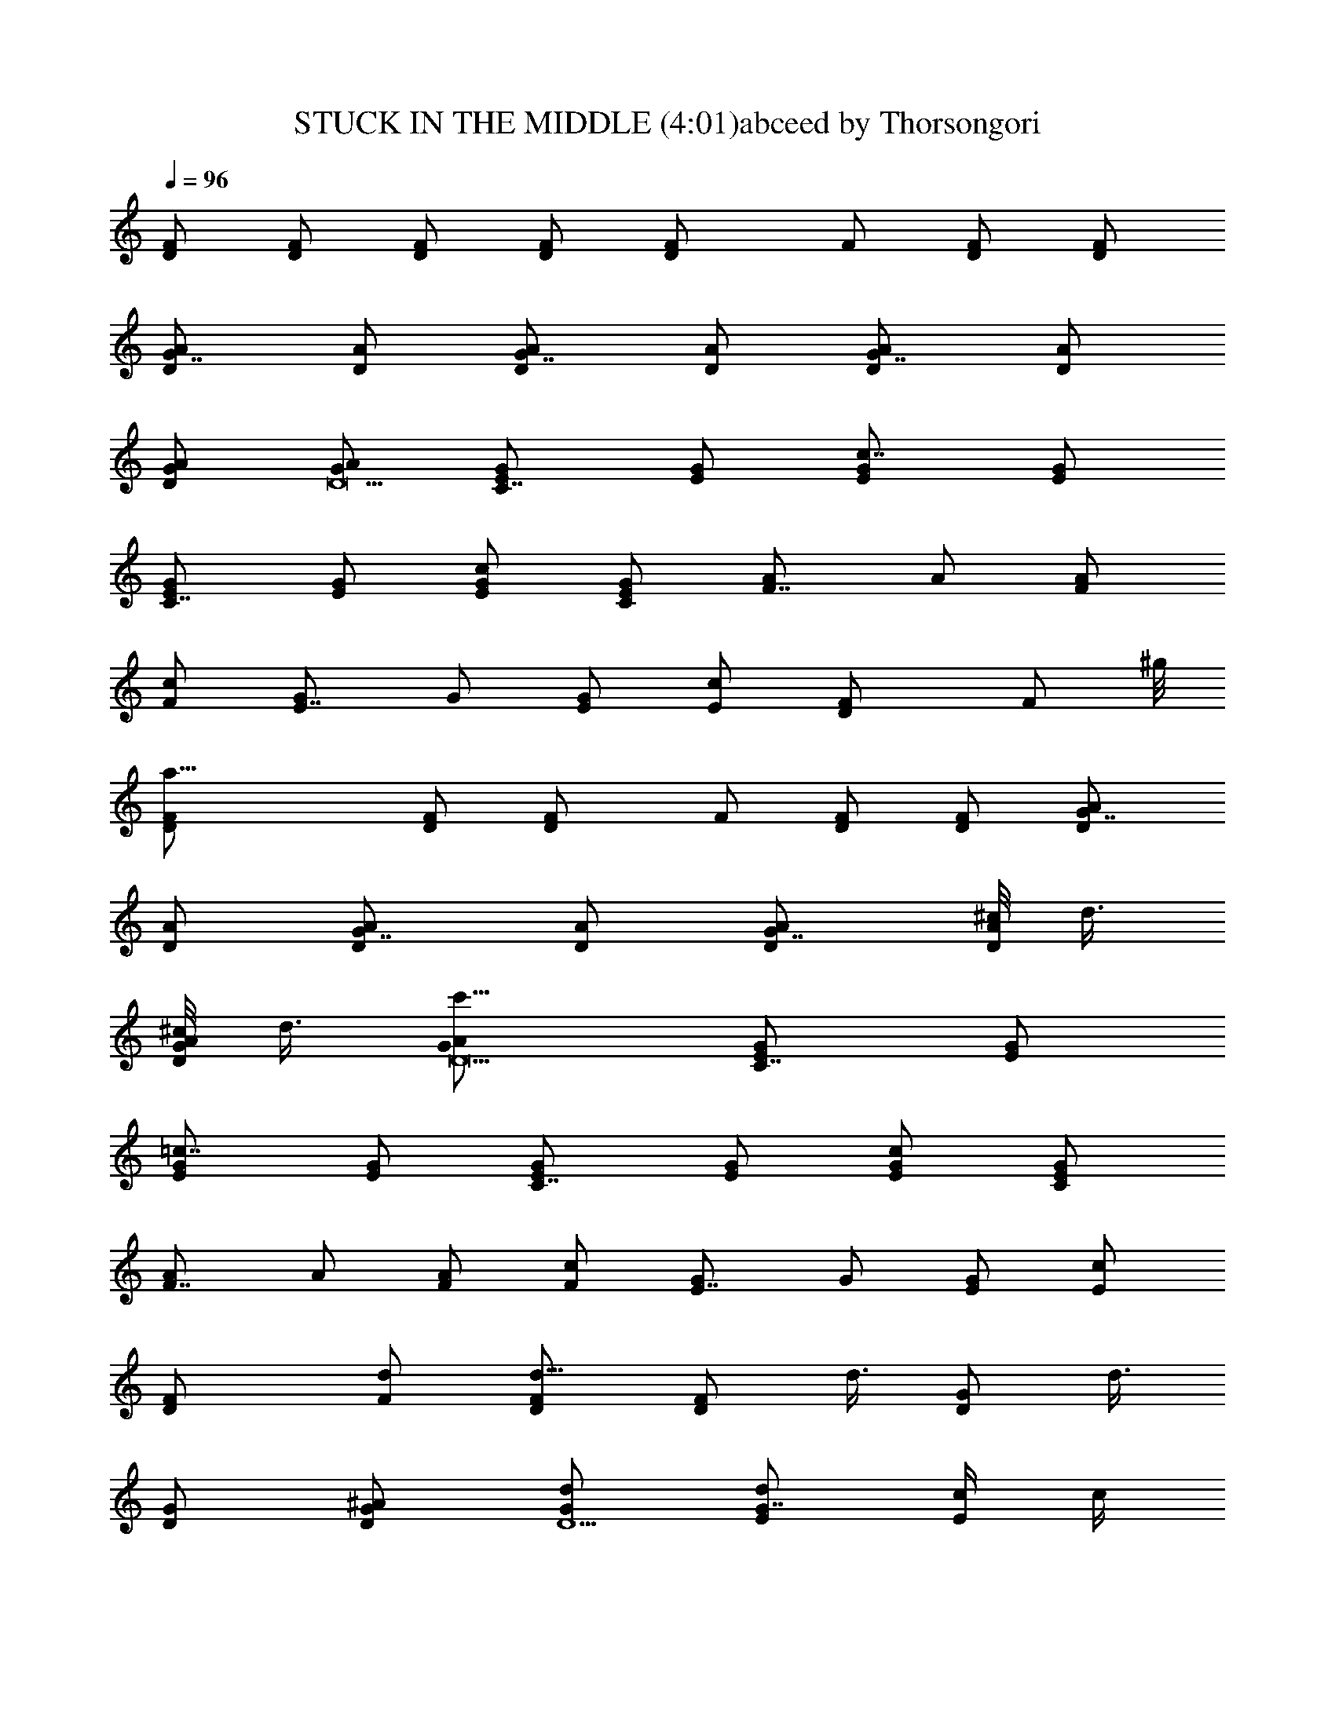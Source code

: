 X:1
T:STUCK IN THE MIDDLE (4:01)abceed by Thorsongori
Z:Transcribed by LotRO MIDI Player:http://lotro.acasylum.com/midi
L:1/4
Q:96
K:C
[D/2F/2] [D/2F/2] [D/2F/2] [D/2F/2] [DF/2] F/2 [D/2F/2] [D/2F/2]
[G7/8D/2A/2] [D/2A/2] [G7/8D/2A/2] [D/2A/2] [G7/8D/2A/2] [D/2A/2]
[G/2D/2A/2] [G/2D17/2A/2] [C7/8E/2G/2] [E/2G/2] [c7/8E/2G/2] [E/2G/2]
[C7/8E/2G/2] [E/2G/2] [c/2E/2G/2] [C/2E/2G/2] [F7/8A/2] A/2 [F/2A/2]
[F/2c/2] [E7/8G/2] G/2 [E/2G/2] [E/2c/2] [DF/2] [F/2z3/8] ^g/8
[a31/8D/2F/2] [D/2F/2] [DF/2] F/2 [D/2F/2] [D/2F/2] [G7/8D/2A/2]
[D/2A/2] [G7/8D/2A/2] [D/2A/2] [G7/8D/2A/2] [^c/8D/2A/2] d3/8
[^c/8G/2D/2A/2] d3/8 [c'11/8G/2D17/2A/2] [C7/8E/2G/2] [E/2G/2]
[=c7/8E/2G/2] [E/2G/2] [C7/8E/2G/2] [E/2G/2] [c/2E/2G/2] [C/2E/2G/2]
[F7/8A/2] A/2 [F/2A/2] [F/2c/2] [E7/8G/2] G/2 [E/2G/2] [E/2c/2]
[DF/2] [d/2F/2] [d5/8D/2F/2] [D/2F/2z/8] d3/8 [G/2D/2z/8] d3/8
[G/2D/2] [^A/2G/2D/2] [d/2D9/2G/2] [d/2G7/8E/2] [c/4E/2] c/4
[c5/8E/2G/2] [G/8E/2] [G3/8z/4] =A/8 [F7/8A/2] A/2 [F/2A/2] [E/2G/2]
[DF/2] [d/2F/2] [d/2D/2F/2] [d/4D/2F/2] [d7/8z/4] [G5/8D/2] [D/2z/8]
G3/8 [^A/2G/2D/2] [d/2D25/2G/2] [d5/8G7/8E/2] [E/2z/8] c/8 c/4
[c/2E/2G/2] [d/2G/2E/2] [=A/2F7/8] A/2 [F/2A/2] [E/2G/2]
[G7/8F/2^A/2] [F/2^A/2z/8] f/8 f/4 [e/2G7/8F/2^A/2] [f/4F/2^A/2] e/4
[G7/8F/2^A/2z3/8] [d3/2z/8] [F/2^A/2] [G7/8F/2^A/2] [F/2^A/2]
[G7/8E/2^A/2] [f/4E/2^A/2] f/4 [e/2C7/8E/2^A/2] [d/2E/2^A/2]
[c7/8G7/8E7/8^A7/8] z/4 G/2 =A3/8 [D/4F/2] [D5/8z/4] [d/2F/2]
[d/2D/2F/2] [d/2D/2F/2] [d/2G/2D/2] [G/2D/2] [^A/2G/2D/2]
[d/2D9/2G/2] [d/2G7/8E/2] [c/2E/2] [c/2E/2G/2] [G/2E/2] [=A/2F7/8]
A/2 [F/2A/2] [E/2G/2] [DF/2] [d/2F/2] [d/2D/2F/2] [d/4D/2F/2]
[d5/8z/4] [G3/8D/2] [G5/8z/8] D/2 [^A/2G/2D/2] [d/4D51/4G/2]
[d3/4z/4] [G7/8E/2] [c/4E/2] c/4 [c/2E/2G/2] [^c/8G/2E/2] d3/8
[F7/8=A/8] A3/8 A/2 [F/2A/2] [E/2G/2] [G7/8F/2^A/2] [f/4F/2^A/2] f/4
[e/2G7/8F/2^A/2] [f/4F/2^A/2] [e5/8z/4] [G7/8F/2^A/2z3/8] [d5/8z/8]
[F/2^A/2] [e5/8G7/8F/2^A/2] [F/2^A/2z/8] f/4 [e/2z/8]
[G7/8E/2^A/2z3/8] [d5/8z/8] [E/2^A/2] [C7/8E/2^A/2] [=c/2E/2^A/2]
[b/8G7/8E7/4^A7/4] c'7/8 a/2 a/2 [a7/8F7/8=A/2z/4] [D31/4z/4] A/2
[=g7/8F/2A/2] [F/2A/2] [f7/8F7/8A/2] A/2 [F/2A/2] [F/2A/2]
[C7/8E/2G/2] [^a3/8E/2G/2] ^a/8 [c7/8E/2G/2z/8] ^a/4 [^a/4z/8]
[E/2G/2z/8] ^a/4 ^a/8 [F7/8A/2z/8] [=a7/8z3/8] A/2 [F/2A/2]
[E/2F/2A/2] [DF/2] [F/2z/8] c'3/8 [c'/2D/2F/2] [c'/4D/2F/2] c'/4
[DF/2z3/8] [f5/8z/8] F/2 [c'5/8D/2F/2] [D25/2F/2z/8] a/4 [c'5/8z/8]
[G7/8F/2^A/2] [f/2F/2^A/2] [G7/8F/2^A/2] [f/2F/2^A/2] [f/2C7/8G/2c/2]
[g/4G/2c/2] a/4 [c7/8G/2z3/8] [c'5/8z/8] G/2 [a7/8F7/8=A/2] A/2
[g7/8F/2A/2] [F/2A/2] [f7/8F7/8A/2] A/2 [F/2A/2] [F/2A/2]
[C7/8E/2G/2] [^a3/8E/2G/2] ^a/8 [c7/8E/2G/2z/8] ^a/4 [^a/4z/8]
[E/2G/2z/8] e/4 e/8 [F7/8A/2z/8] [f7/8z3/8] A/2 [F/2A/2] [E/2F/2A/2]
[D/4F/2] [D5/8z/4] [c'/2F/2] [c'/2D/2F/2] [c'/4D/2F/2] c'/4
[DF/2z3/8] [f5/8z/8] F/2 [c'/2D/2F/2] [=a/4D9/2F/2] b/8 [c'z/8]
[G7/8F/2^A/2] [F/2^A/2] [G7/8F/2^A/2z/8] [f3/4z3/8] [F/2^A/2z3/8]
^g/8 [a7/8C7/8G/2c/2] [G/2c/2] [=g3/4c7/8G/2] [G/2z/4] f/4 [g3/8DF/2]
[f5/8z/8] F/2 [D/2F/2] [D/2F/2] [DF/2] F/2 [D/2F/2] [D/2F/2]
[G7/8D/2=A/2] [D/2A/2] [G7/8D/2A/2] [D/2A/2] [G7/8D/2A/2] [D/2A/2]
[G/2D/2A/2] [c/4G/2D17/2A/2] c/4 [c7/8C7/8E/2G/2] [E/2G/2]
[c7/8E/2G/2] [E/2G/2] [C7/8E/2G/2] [E/2G/2] [c/2E/2G/2]
[c/4C/2E/2G/2] c/4 [c7/8F7/8A/2] A/2 [F/2A/2] [F/2c/2] [E7/8G/2] G/2
[E/2G/2] [E/2c/2] [DF/2] [d/2F/2] [d/2D/2F/2] [d/2D/2F/2] [d/2G/2D/2]
[G/2D/2] [^A/2G/2D/2] [d/2D9/2G/2] [d/2G7/8E/2] [c/2E/2] [c/2E/2G/2]
[F/2G/2E/2] [=A/2F7/8z/4] [c3/4z/4] A/2 [F/2A/2] [E/2G/2] [DF/2]
[d/2F/2] [d/2D/2F/2] [d/4D/2F/2] [d3/4z/4] [G/2D/2] [G/2D/2]
[^A/2G/2D/2] [d/2D25/2G/2] [d/2G7/8E/2] [c/2E/2] [c/2E/2G/2]
[F/2G/2E/2] [=A/2F7/8z/4] [c3/4z/4] A/2 [F/2A/2] [E/2G/2]
[G7/8F/2^A/2] [f/2F/2^A/2] [e/2G7/8F/2^A/2] [f/2F/2^A/2]
[e3/8G7/8F/2^A/2] d/8 [d3/8F/2^A/2] [dz/8] [G7/8F/2^A/2] [F/2^A/2]
[G7/8E/2^A/2] [f5/8E/2^A/2] [C7/8E/2^A/2z/8] e/8 [c3/4z/4] [E/2^A/2]
[b/8G7/8E7/8^A7/8] c'7/8 ^a5/8 =a3/8 [D/4F/2] [D5/8z/4] [d/2F/2]
[d/2D/2F/2] [d/2D/2F/2] [d/4G/4D/2] [G5/8z/4] [D/2z/4] [^A3/4z/4]
[G/2D/2] [d/2D9/2G/2] [d/2G7/8E/2] [c/4E/2] c/4 [c/2E/2G/2]
[d/2G/2E/2] [=A/2F7/8z/4] [c3/4z/4] A/2 [F/2A/2] [E/2G/2] [DF/2]
[d/2F/2] [d/2D/2F/2] [d/2D/2F/2] [d/2G/2D/2] [G/2D/2] [^A/2G/2D/2]
[d/2D51/4G/2] [d/2G7/8E/2] [c/4E/2] c/4 [c/2E/2G/2] [d/2G/2E/2]
[=A/2F7/8z/4] [c13/8z/4] A/2 [F/2A/2] [E/2G/2] [G7/8F/2^A/2]
[f/2F/2^A/2] [e/2G7/8F/2^A/2] [f/2F/2^A/2] [e3/8G7/8F/2^A/2] d/8
[d3/8F/2^A/2] [dz/8] [G7/8F/2^A/2] [F/2^A/2] [G7/8E/2^A/2]
[f/2E/2^A/2] [e/4C7/8E/2^A/2] [c5/8z/4] [E/2^A/2z3/8] b/8
[c'7/8G7/8E7/4^A7/4] z/8 a/2 c'/4 [a9/8z/4] [F7/8=A/2z/4] [D31/4z/4]
A/2 [g7/8F/2A/2] [F/2A/2] [F7/8A/2z/8] [f7/8z3/8] A/2 [F/2A/2]
[F/2A/2] [C7/8E/2G/2] [^a3/8E/2G/2] ^a/8 [^a3/8c7/8E/2G/2] [^a/4z/8]
[E/2G/2z/8] ^a/4 ^a/8 [F7/8A/2z/8] [=a7/8z3/8] A/2 [F/2A/2]
[E/2F/2A/2] [DF/2] [c'/2F/2] [c'/2D/2F/2] [c'/4D/2F/2] c'/4
[DF/2z3/8] [f5/8z/8] F/2 [c'/2D/2F/2] [a/4D25/2F/2] [c'7/8z/4]
[G7/8F/2^A/2] [F/2^A/2z/8] f3/8 [G7/8F/2^A/2] [f/2F/2^A/2]
[f/2C7/8G/2c/2] [g/4G/2c/2] a/4 [c7/8G/2z3/8] [c'5/8z/8] G/2
[a7/8F7/8=A/2] A/2 [g7/8F/2A/2] [F/2A/2] [f7/8F7/8A/2] A/2 [F/2A/2]
[F/2A/2] [C7/8E/2G/2] [^a3/8E/2G/2] ^a/8 [c7/8E/2G/2z/8] ^a/4 ^a/8
[e3/8E/2G/2] e/8 [f7/8F7/8A/2] A/2 [F/2A/2] [E/2F/2A/2] [D/4F/2]
[D5/8z/4] [c'/2F/2] [c'/2D/2F/2] [c'/4D/2F/2] c'/4 [DF/2z3/8]
[f5/8z/8] F/2 [D/2F/2z/8] [c'/2z3/8] [D9/2F/2z/8] =a/4 [c'z/8]
[G7/8F/2^A/2] [F/2^A/2] [G7/8F/2^A/2z/8] [f3/4z3/8] [F/2^A/2z3/8]
^g/8 [a7/8C7/8G/2c/2] [G/2c/2] [=g3/4c7/8G/2] [G/2z/4] f/4 [g3/8DF/2]
[f5/8z/8] F/2 [D/2F/2] [D/2F/2] [DF/2] [^g/8F/2] a3/8 [=g3/8D/2F/2]
[f/4z/8] [D/2F/2z/8] d/4 [f3/4z/8] [G7/8D/2=A/2] [D/2A/2z/8]
[g5/4z3/8] [G7/8D/2A/2] [D/2A/2] [G7/8D/2A/2z3/8] ^g/8 [a/2D/2A/2]
[=g3/8G/2D/2A/2] [f/4z/8] [G/2D25/2A/2z/8] d/4 [fz/8] [C7/8E/2G/2]
[E/2G/2] [c7/8E/2G/2] [E/2G/2] [C7/8E/2G/2z3/8] [^g/4z/8] [E/2G/2z/8]
[a/2z3/8] [c/2E/2G/2z/8] [=g/2z3/8] [C/2E/2G/2z/8] f3/8 [F7/8A/2z/8]
[f7/4a7/4z3/8] A/2 [F/2A/2] [F/2c/2] [E7/8G/2z/8] [e7/4g7/4z3/8] G/2
[E/2G/2] [E/2c/2] [C7/8^D/2] [g/2^D/2] [g7/8c7/8C/2^D/2] [C/2^D/2]
[g/4C7/8^D/2] [a5/8z/4] [^D/2z3/8] [^az/8] [c/2C/2^D/2] [C/2^D/2]
[^A7/8=D/4F/2] D/4 [D/2F/2z/8] f3/8 [f3/4^A7/8D/2F/2] [D/2F/2z/4] d/8
^g/8 [=a/2^A7/8D/2F/2] [d/2D/2F/2] [f/2^A/2D/2F/2] [f/4^A/2D25/2F/2]
[a5/8z/4] [F7/8C/2=A/2z3/8] [f/2z/8] [C/2A/2z3/8] [fz/8] [F7/8C/2A/2]
[C/2A/2] [F7/8C/2A/2] [C/2A/2] [^c/8F/2C/2A/2] [d/2z3/8]
[F/2C/2A/2z/8] a/8 [c'9/8z/4] [C7/8E/2G/2] [E/2G/2] [=c7/8E/2G/2]
[E/2G/2] [C7/8E/2G/2] [E/2G/2] [c7/8E/2G/2] [E/2G/2] [C7/8^D/2]
[=g/2^D/2] [g7/8c7/8C/2^D/2] [C/2^D/2] [g/4C7/8^D/2] [a5/8z/4]
[^D/2z3/8] [^a5/8z/8] [c/2C/2^D/2] [c'C/2^D/2] [^A7/8=D/4F/2] D/4
[f/2D/2F/2] [f3/4^A7/8D/2F/2] [D/2F/2z/4] d/4 [=a/2^A7/8D/2F/2]
[d/4D/2F/2] [f7/8z/4] [^A/2D/2F/2] [^A/2D9/2F/2z/8] g/4 [a/2z/8]
[F7/8C/2=A/2z3/8] [c'/2z/8] [C/2A/2z3/8] [c'3/2z/8] [F7/8C/2A/2]
[C/2A/2] [F7/8C/2A/2] [a/2C/2A/2] [a/4F/2C/2A/2] [a3/4z/4]
[F/2C/2A/2] [g7/4b7/4G7/8D/2B/2] [D/2B/2] [G7/8D/2B/2] [D21/2B/2]
[C7/8E/2z/8] [g7/8c'7/8z3/8] E/2 [c'7/8g7/8c7/8C/2E/2] [C/2E/2]
[a7/8F7/8A/2] A/2 [F/2A/2z/8] [g7/8z3/8] [F/2A/2] [f7/8F7/8A/2] A/2
[F/2A/2] [F/2A/2] [C7/8E/2G/2] [^a3/8E/2G/2] ^a/8 [c7/8E/2G/2z/8]
^a/4 [^a/4z/8] [E/2G/2z/8] ^a3/8 [^a/8F7/8A/2] [=a7/8z3/8] A/2
[F/2A/2] [E/2F/2A/2] [DF/2] [c'/2F/2] [c'5/8D/2F/2] [D/2F/2z/8] c'/8
c'/4 [DF/2z3/8] [f5/8z/8] F/2 [D/2F/2z/8] c'3/8 [a/4D25/2F/2]
[c'7/8z/4] [G7/8F/2^A/2] [F/2^A/2z/8] f3/8 [G7/8F/2^A/2] [F/2^A/2z/8]
f3/8 [f/2C7/8G/2c/2] [g3/8G/2c/2] [a/2z/8] [c7/8G/2z3/8] [c'5/8z/8]
G/2 [a7/8F7/8=A/2] A/2 [F/2A/2z/8] [g7/8z3/8] [F/2A/2] [f7/8F7/8A/2]
A/2 [F/2A/2] [F/2A/2] [C7/8E/2G/2] [^a3/8E/2G/2] ^a/8 [c7/8E/2G/2z/8]
^a/4 [^a/4z/8] [E/2G/2z/8] e3/8 [e/8F7/8A/2] [f7/8z3/8] A/2 [F/2A/2]
[E/2F/2A/2] [D/4F/2] [D5/8z/4] [c'/2F/2] [c'/2D/2F/2] [c'/4D/2F/2]
c'/4 [DF/2z3/8] [f5/8z/8] F/2 [D/2F/2z/8] c'3/8 [=a/4D9/2F/2] b/8
[c'z/8] [G7/8F/2^A/2] [F/2^A/2] [f7/8G7/8F/2^A/2] [F/2^A/2z3/8] ^g/8
[a7/8C7/8G/2c/2] [G/2c/2] [=g3/4c7/8G/2] [G/2z/4] f/4 [g/4D]
[f3/4z/4] F/2 [DF/2] =A/2 [DF/2] A/4 z/4 [DA/2] c/8 A/8 c/8 A/8
[G7/8c/8D11/4] A/8 c/8 A/8 [c/8F/2] A/8 c/8 A/8 [G7/8c/8F/2] A/8 c/8
A/8 [c/8A/8] [A/4z/8] c/8 [^g/8A/8] [a7/8G7/8c/8F/2] A/8 c/8 A/8
[c/8A/8] A/8 [c/8D5/4] A/8 [=g7/8G/2] [G/2z3/8] f/8 [g3/8C7/8D11/4]
[f5/8z/8] F/2 [c7/8F/2] A/2 [C7/8F/2] A/4 [D5/4z/4] c/2 [C/2B/4] ^A/4
[F/4=A/4D11/4] F3/4 [F7/8z/2] [A/2z3/8] ^g/8 [a7/8E7/8c7/8F/2] A/4
D/4 [=g3/4E7/8Dz/4] F/8 G/8 A/8 B/8 [f/4c/8] d/8 [d3/8D7/8e/8] f/8
g/8 [f/2a/8] [b/8F3/8] c'/8 d/8 [a5/8D/8F/8] [D/8F/8] [D3/8F3/8]
[d3/8D/2F/2A/2] c/8 [d3/8DF/2] [f/2z/8] [F/2A/4] z/8 [az/8] [D/2F/2]
[D/2F/2] [G7/8D/2A/2z/8] d/4 [f/2z/8] [D/2A/2F/2z3/8] [a5/8z/8]
[G7/8D/2A/2F/2] [d3/8D/2A/2] c/8 [d3/8G7/8D/2A/2F/2] [f3/8z/8]
[D/2A/2z/4] [a3/4z/4] [G/2D/2A/2] [c'3/8G/2D/2A/2] ^a/8
[c'3/8C7/8E/2G/2D11/4] [f/2z/8] [E/2G/2F/2z3/8] [f5/8z/8]
[c7/8E/2G/2F/2] [c'3/8E/2G/2A/2] ^a/8 [c'3/8C7/8E/2G/2F/2] [f/2z/8]
[E/2G/2A/4] [D5/4z/8] [fz/8] [c/2E/2G/2] [C/2E/2G/2]
[c3/8F/2A/2D11/4] [f3/8z/8] [A/2F/2z/4] [=az/4] [F/2A/2] [F/2c/4A/2]
c/4 [a/2E7/8G/2F/2] [c'/2G/2A/4] [D5/4z/4] [e/2E/2G/2] [f/2E/2c/2]
[e/4DF/2] [g5/8z/4] [F/2z3/8] [a5/8z/8] [D/2F/2] [d3/8D/2F/2A/2] c/8
[d3/8DF/2] [f/2z/8] [F/2A/4] z/8 [az/8] [D/2F/2] [D/2F/2]
[c'5/8G7/8D/2A/2] [D/2A/2F/2z/8] [f2z3/8] [G7/8D/2A/2F/2] [D/2A/2]
[G7/8D/2A/2F/2] [D/2A/2z/8] d3/8 [d3/8G/2D/2A/2] [c'/4z/8]
[G/2D/2A/2z/8] a/4 [c'/4z/8] [C7/8E/2G/2D11/4z/8] a3/8 [g/2E/2G/2F/2]
[g/2c/2E/2G/2F/2] [c3/8E/2G/2A/2] d/8 [e3/8C7/8E/2G/2F/2] [f/2z/8]
[E/2G/2A/4] [D5/4z/8] [gz/8] [c/2E/2G/2] [C/2E/2G/2]
[c3/8F/2A/2D11/4] [f/2z/8] [A/2F/2z3/8] [az/8] [F/2A/2] [F/2c/2A/2]
[c/4E7/8G/2F/2] d/4 [e3/8G/2A/4] [D5/4z/8] f/8 [g3/8E/2G/2] [a/4z/8]
[E/2c/2z/8] b/4 c'/8 [DF/2z/8] d3/8 [e/2F/2] [f/2D/2F/2]
[e/2D/2F/2A/2] [d/4DF/2] [c'/2z/4] [F/2A/4] [a7/8z/4] [D/2F/2]
[D/2F/2z/8] f3/8 [g3/8G7/8D/2A/2] [a3/8z/8] [D/2A/2F/2z/4] [^a3/4z/4]
[G7/8D/2A/2F/2] [=a/2D/2A/2] [g3/8G7/8D/2A/2F/2] [f/2z/8]
[D/2A/2z3/8] [d5/8z/8] [G/2D/2A/2] [c'3/8G/2D/2A/2] ^a/8
[c'3/8C7/8E/2G/2D11/4] [f/2z/8] [E/2G/2F/2z3/8] [f5/8z/8]
[c7/8E/2G/2F/2] [c'3/8E/2G/2A/2] ^a/8 [c'3/8C7/8E/2G/2F/2] [f/2z/8]
[E/2G/2A/4] [D5/4z/8] [fz/8] [c/2E/2G/2] [C/2E/2G/2] [F/2A/2D11/4]
[f/2A/2F/2] [F/2A/2] [f/2F/2c/2A/2] [E7/8G/2F/2] [f/2G/2A/4]
[D5/4z/4] [E/2G/2] [f/2E/2c/2] [d3/8DF/2] [f/2z/8] [F/2z3/8]
[=a5/8z/8] [D/2F/2] [d3/8D/2F/2A/2] c/8 [d3/8DF/2] [f/2z/8] [F/2A/4]
z/8 [az/8] [D/2F/2] [D/2F/2] [G7/8D/2A/2z/8] d3/8 [f/2D/2A/2F/2]
[a/2G7/8D/2A/2F/2] [d3/8D/2A/2] c/8 [d3/8G7/8D/2A/2F/2] [f/2z/8]
[D/2A/2z3/8] [a5/8z/8] [G/2D/2A/2] [c'3/8G/2D/2A/2] ^a/8
[c'3/8C7/8E/2G/2D11/4] [f/2z/8] [E/2G/2F/2z3/8] [f5/8z/8]
[c7/8E/2G/2F/2] [c'3/8E/2G/2A/2] ^a/8 [c'3/8C7/8E/2G/2F/2] [f/2z/8]
[E/2G/2A/4] [D5/4z/8] [fz/8] [c/2E/2G/2] [C/2E/2G/2]
[c3/8F/2A/2D11/4] [f/2z/8] [A/2F/2z3/8] [=az/8] [F/2A/2] [F/2c3/8A/2]
c/8 [a5/8E7/8G/2F/2] [G/2A/4z/8] [c'3/8z/8] [D5/4z/4] [e/2E/2G/2]
[f/2E/2c/2] [DF/2z/8] e3/8 [g3/8F/2] [a5/8z/8] [D/2F/2]
[d3/8D/2F/2A/2] c/8 [d3/8DF/2] [f/2z/8] [F/2A/4] z/8 [az/8] [D/2F/2]
[D/2F/2] [G7/8D/2A/2z/8] [d/2z3/8] [D/2A/2F/2z/8] [f2z3/8]
[G7/8D/2A/2F/2] [D/2A/2] [G7/8D/2A/2F/2] [D/2A/2z/8] d/4 [c'/4z/8]
[G/2D/2A/2z/8] d/4 c'/8 [a3/8G/2D/2A/2] c'/8 [a/2C7/8E/2G/2D11/4]
[g/2E/2G/2F/2] [g/2c/2E/2G/2F/2] [c3/8E/2G/2A/2] d/8
[e3/8C7/8E/2G/2F/2] [f/2z/8] [E/2G/2A/4] [D5/4z/8] [gz/8] [c/2E/2G/2]
[C/2E/2G/2] [c3/8F/2A/2D11/4] [g/2z/8] [A/2F/2z3/8] [az/8] [F/2A/2]
[F/2c/2A/2] [c3/8E7/8G/2F/2] d/8 [e3/8G/2A/4] [D17/8z/8] f/8
[g5/8E/2G/2] [E/2c/2z/8] f3/8 d7/8 